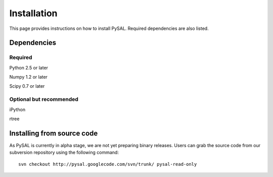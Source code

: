 .. _installation

============
Installation
============

This page provides instructions on how to install PySAL. Required dependencies
are also listed.

Dependencies
============

Required
--------

Python 2.5 or later

Numpy 1.2 or later

Scipy 0.7 or later


Optional but recommended
------------------------

iPython

rtree

Installing from source code
===========================

As PySAL is currently in alpha stage, we are not yet preparing binary
releases. Users can grab the source code from our subversion repository using
the following command:

::
 
  svn checkout http://pysal.googlecode.com/svn/trunk/ pysal-read-only





